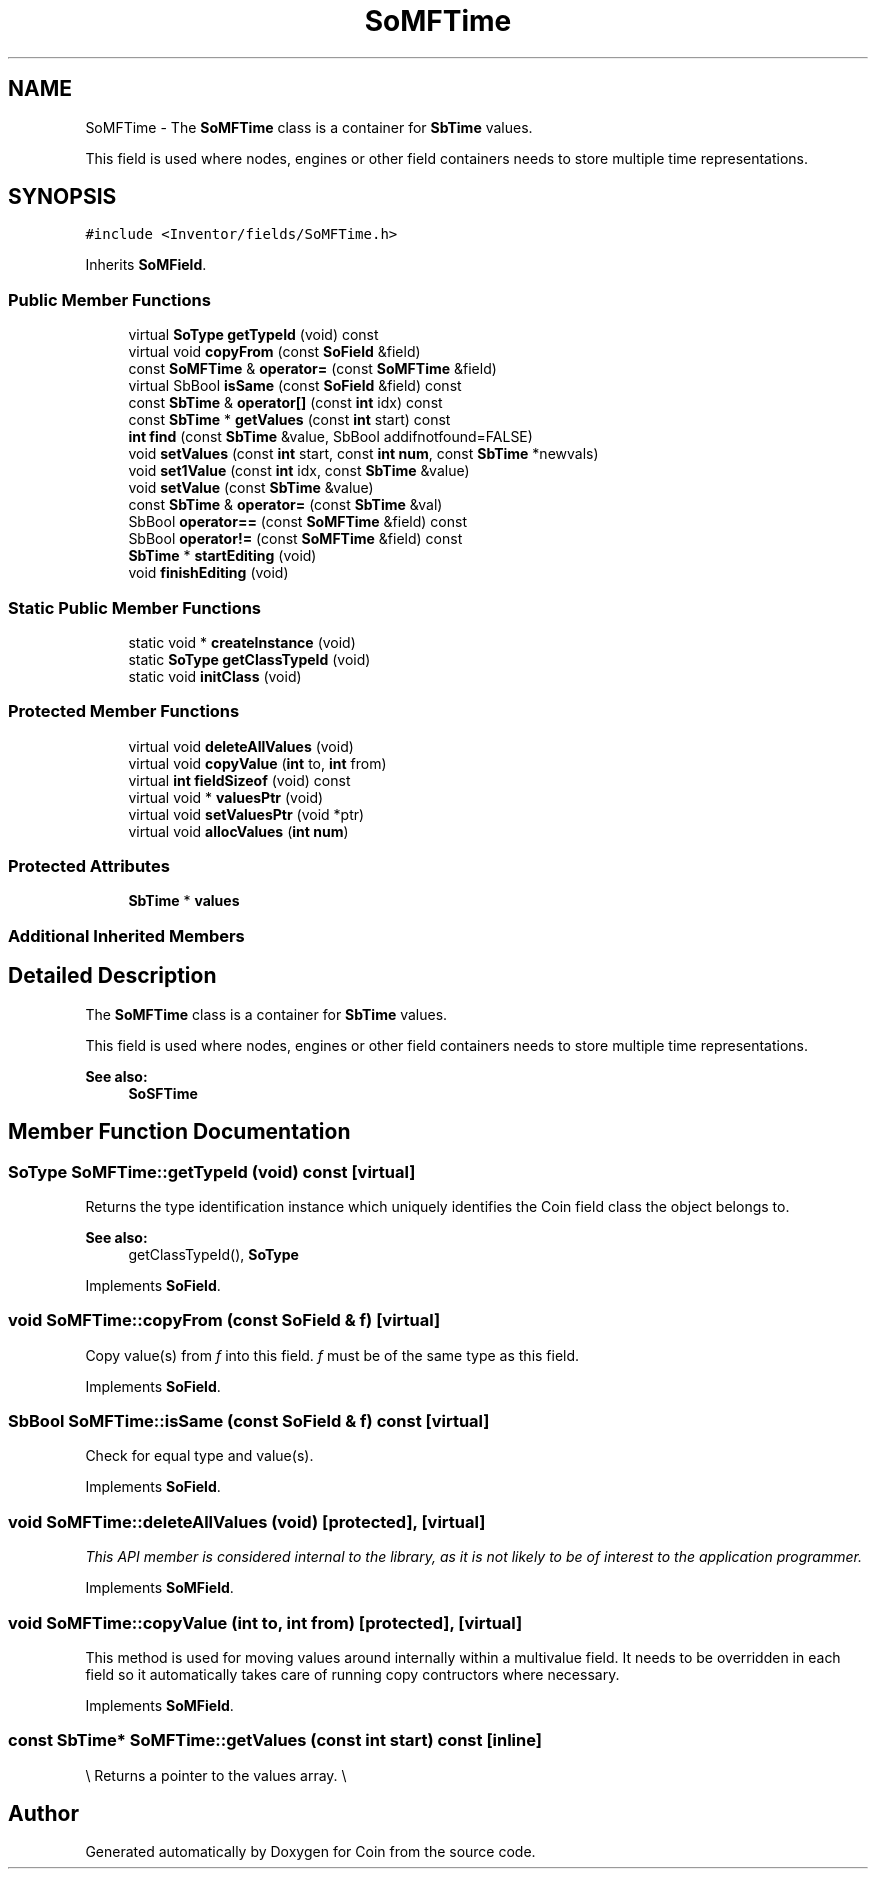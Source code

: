.TH "SoMFTime" 3 "Sun May 28 2017" "Version 4.0.0a" "Coin" \" -*- nroff -*-
.ad l
.nh
.SH NAME
SoMFTime \- The \fBSoMFTime\fP class is a container for \fBSbTime\fP values\&.
.PP
This field is used where nodes, engines or other field containers needs to store multiple time representations\&.  

.SH SYNOPSIS
.br
.PP
.PP
\fC#include <Inventor/fields/SoMFTime\&.h>\fP
.PP
Inherits \fBSoMField\fP\&.
.SS "Public Member Functions"

.in +1c
.ti -1c
.RI "virtual \fBSoType\fP \fBgetTypeId\fP (void) const"
.br
.ti -1c
.RI "virtual void \fBcopyFrom\fP (const \fBSoField\fP &field)"
.br
.ti -1c
.RI "const \fBSoMFTime\fP & \fBoperator=\fP (const \fBSoMFTime\fP &field)"
.br
.ti -1c
.RI "virtual SbBool \fBisSame\fP (const \fBSoField\fP &field) const"
.br
.ti -1c
.RI "const \fBSbTime\fP & \fBoperator[]\fP (const \fBint\fP idx) const"
.br
.ti -1c
.RI "const \fBSbTime\fP * \fBgetValues\fP (const \fBint\fP start) const"
.br
.ti -1c
.RI "\fBint\fP \fBfind\fP (const \fBSbTime\fP &value, SbBool addifnotfound=FALSE)"
.br
.ti -1c
.RI "void \fBsetValues\fP (const \fBint\fP start, const \fBint\fP \fBnum\fP, const \fBSbTime\fP *newvals)"
.br
.ti -1c
.RI "void \fBset1Value\fP (const \fBint\fP idx, const \fBSbTime\fP &value)"
.br
.ti -1c
.RI "void \fBsetValue\fP (const \fBSbTime\fP &value)"
.br
.ti -1c
.RI "const \fBSbTime\fP & \fBoperator=\fP (const \fBSbTime\fP &val)"
.br
.ti -1c
.RI "SbBool \fBoperator==\fP (const \fBSoMFTime\fP &field) const"
.br
.ti -1c
.RI "SbBool \fBoperator!=\fP (const \fBSoMFTime\fP &field) const"
.br
.ti -1c
.RI "\fBSbTime\fP * \fBstartEditing\fP (void)"
.br
.ti -1c
.RI "void \fBfinishEditing\fP (void)"
.br
.in -1c
.SS "Static Public Member Functions"

.in +1c
.ti -1c
.RI "static void * \fBcreateInstance\fP (void)"
.br
.ti -1c
.RI "static \fBSoType\fP \fBgetClassTypeId\fP (void)"
.br
.ti -1c
.RI "static void \fBinitClass\fP (void)"
.br
.in -1c
.SS "Protected Member Functions"

.in +1c
.ti -1c
.RI "virtual void \fBdeleteAllValues\fP (void)"
.br
.ti -1c
.RI "virtual void \fBcopyValue\fP (\fBint\fP to, \fBint\fP from)"
.br
.ti -1c
.RI "virtual \fBint\fP \fBfieldSizeof\fP (void) const"
.br
.ti -1c
.RI "virtual void * \fBvaluesPtr\fP (void)"
.br
.ti -1c
.RI "virtual void \fBsetValuesPtr\fP (void *ptr)"
.br
.ti -1c
.RI "virtual void \fBallocValues\fP (\fBint\fP \fBnum\fP)"
.br
.in -1c
.SS "Protected Attributes"

.in +1c
.ti -1c
.RI "\fBSbTime\fP * \fBvalues\fP"
.br
.in -1c
.SS "Additional Inherited Members"
.SH "Detailed Description"
.PP 
The \fBSoMFTime\fP class is a container for \fBSbTime\fP values\&.
.PP
This field is used where nodes, engines or other field containers needs to store multiple time representations\&. 


.PP
\fBSee also:\fP
.RS 4
\fBSoSFTime\fP 
.RE
.PP

.SH "Member Function Documentation"
.PP 
.SS "\fBSoType\fP SoMFTime::getTypeId (void) const\fC [virtual]\fP"
Returns the type identification instance which uniquely identifies the Coin field class the object belongs to\&.
.PP
\fBSee also:\fP
.RS 4
getClassTypeId(), \fBSoType\fP 
.RE
.PP

.PP
Implements \fBSoField\fP\&.
.SS "void SoMFTime::copyFrom (const \fBSoField\fP & f)\fC [virtual]\fP"
Copy value(s) from \fIf\fP into this field\&. \fIf\fP must be of the same type as this field\&. 
.PP
Implements \fBSoField\fP\&.
.SS "SbBool SoMFTime::isSame (const \fBSoField\fP & f) const\fC [virtual]\fP"
Check for equal type and value(s)\&. 
.PP
Implements \fBSoField\fP\&.
.SS "void SoMFTime::deleteAllValues (void)\fC [protected]\fP, \fC [virtual]\fP"
\fIThis API member is considered internal to the library, as it is not likely to be of interest to the application programmer\&.\fP 
.PP
Implements \fBSoMField\fP\&.
.SS "void SoMFTime::copyValue (\fBint\fP to, \fBint\fP from)\fC [protected]\fP, \fC [virtual]\fP"
This method is used for moving values around internally within a multivalue field\&. It needs to be overridden in each field so it automatically takes care of running copy contructors where necessary\&. 
.PP
Implements \fBSoMField\fP\&.
.SS "const \fBSbTime\fP* SoMFTime::getValues (const \fBint\fP start) const\fC [inline]\fP"
\\ Returns a pointer to the values array\&. \\ 

.SH "Author"
.PP 
Generated automatically by Doxygen for Coin from the source code\&.
